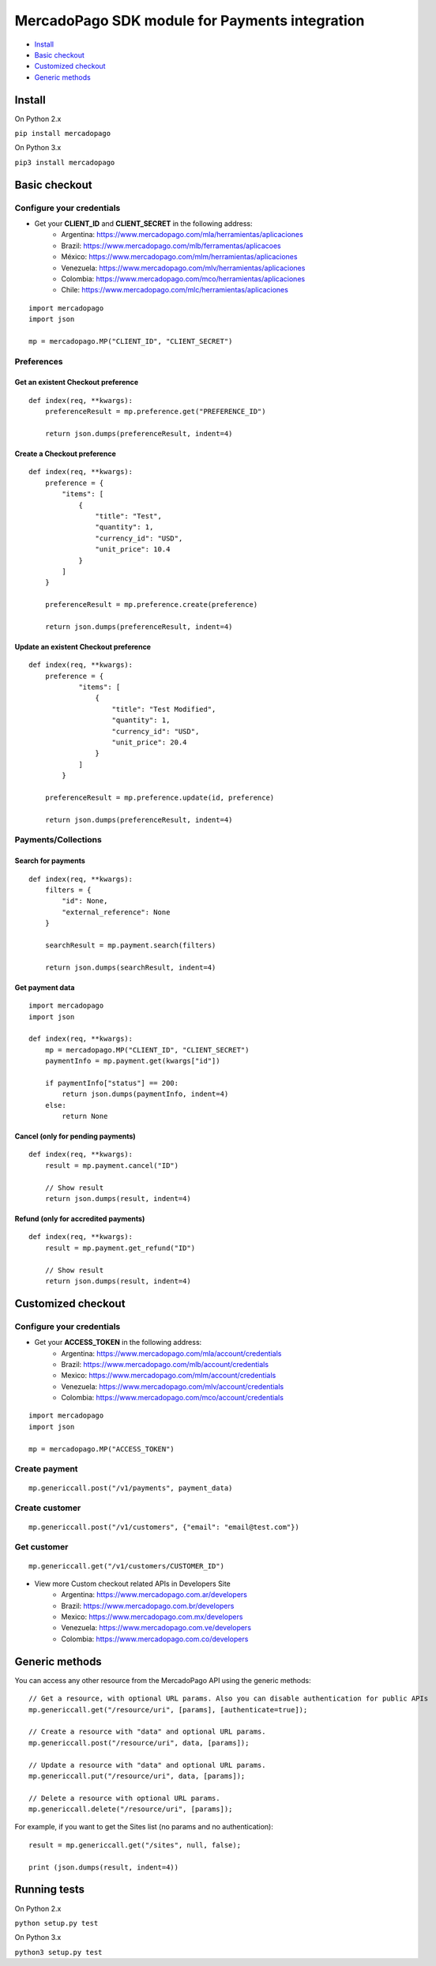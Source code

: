 MercadoPago SDK module for Payments integration
===============================================

* `Install`_
* `Basic checkout`_
* `Customized checkout`_
* `Generic methods`_

Install
-------

On Python 2.x

``pip install mercadopago``

On Python 3.x

``pip3 install mercadopago``

Basic checkout
--------------

Configure your credentials
~~~~~~~~~~~~~~~~~~~~~~~~~~

- Get your **CLIENT_ID** and **CLIENT_SECRET** in the following address:
    - Argentina: `https://www.mercadopago.com/mla/herramientas/aplicaciones <https://www.mercadopago.com/mla/herramientas/aplicaciones>`_
    - Brazil: `https://www.mercadopago.com/mlb/ferramentas/aplicacoes <https://www.mercadopago.com/mlb/ferramentas/aplicacoes>`_
    - México: `https://www.mercadopago.com/mlm/herramientas/aplicaciones <https://www.mercadopago.com/mlm/herramientas/aplicaciones>`_
    - Venezuela: `https://www.mercadopago.com/mlv/herramientas/aplicaciones <https://www.mercadopago.com/mlv/herramientas/aplicaciones>`_
    - Colombia: `https://www.mercadopago.com/mco/herramientas/aplicaciones <https://www.mercadopago.com/mco/herramientas/aplicaciones>`_
    - Chile: `https://www.mercadopago.com/mlc/herramientas/aplicaciones <https://www.mercadopago.com/mlc/herramientas/aplicaciones>`_

::

    import mercadopago
    import json

    mp = mercadopago.MP("CLIENT_ID", "CLIENT_SECRET")

Preferences
~~~~~~~~~~~

Get an existent Checkout preference
***********************************

::

    def index(req, **kwargs):
        preferenceResult = mp.preference.get("PREFERENCE_ID")
        
        return json.dumps(preferenceResult, indent=4)

Create a Checkout preference
****************************

::

    def index(req, **kwargs):
        preference = {
            "items": [
                {
                    "title": "Test",
                    "quantity": 1,
                    "currency_id": "USD",
                    "unit_price": 10.4
                }
            ]
        }

        preferenceResult = mp.preference.create(preference)

        return json.dumps(preferenceResult, indent=4)

Update an existent Checkout preference
**************************************

::

    def index(req, **kwargs):
        preference = {
                "items": [
                    {
                        "title": "Test Modified",
                        "quantity": 1,
                        "currency_id": "USD",
                        "unit_price": 20.4
                    }
                ]
            }
        
        preferenceResult = mp.preference.update(id, preference)
        
        return json.dumps(preferenceResult, indent=4)

Payments/Collections
~~~~~~~~~~~~~~~~~~~~

Search for payments
*******************

::

    def index(req, **kwargs):
        filters = {
            "id": None,
            "external_reference": None
        }

        searchResult = mp.payment.search(filters)
        
        return json.dumps(searchResult, indent=4)

Get payment data
****************

::

    import mercadopago
    import json

    def index(req, **kwargs):
        mp = mercadopago.MP("CLIENT_ID", "CLIENT_SECRET")
        paymentInfo = mp.payment.get(kwargs["id"])
        
        if paymentInfo["status"] == 200:
            return json.dumps(paymentInfo, indent=4)
        else:
            return None

Cancel (only for pending payments)
**********************************

::

    def index(req, **kwargs):
        result = mp.payment.cancel("ID")
        
        // Show result
        return json.dumps(result, indent=4)


Refund (only for accredited payments)
*************************************

::

    def index(req, **kwargs):
        result = mp.payment.get_refund("ID")
        
        // Show result
        return json.dumps(result, indent=4)

Customized checkout
-------------------


Configure your credentials
~~~~~~~~~~~~~~~~~~~~~~~~~~

* Get your **ACCESS_TOKEN** in the following address:
    * Argentina: `https://www.mercadopago.com/mla/account/credentials <https://www.mercadopago.com/mla/account/credentials>`_
    * Brazil: `https://www.mercadopago.com/mlb/account/credentials <https://www.mercadopago.com/mlb/account/credentials>`_
    * Mexico: `https://www.mercadopago.com/mlm/account/credentials <https://www.mercadopago.com/mlm/account/credentials>`_
    * Venezuela: `https://www.mercadopago.com/mlv/account/credentials <https://www.mercadopago.com/mlv/account/credentials>`_
    * Colombia: `https://www.mercadopago.com/mco/account/credentials <https://www.mercadopago.com/mco/account/credentials>`_

::

    import mercadopago
    import json

    mp = mercadopago.MP("ACCESS_TOKEN")

Create payment
~~~~~~~~~~~~~~

::

    mp.genericcall.post("/v1/payments", payment_data)

Create customer
~~~~~~~~~~~~~~~

::

    mp.genericcall.post("/v1/customers", {"email": "email@test.com"})

Get customer
~~~~~~~~~~~~

::

    mp.genericcall.get("/v1/customers/CUSTOMER_ID")

* View more Custom checkout related APIs in Developers Site
    * Argentina: `https://www.mercadopago.com.ar/developers <https://www.mercadopago.com.ar/developers>`_
    * Brazil: `https://www.mercadopago.com.br/developers <https://www.mercadopago.com.br/developers>`_
    * Mexico: `https://www.mercadopago.com.mx/developers <https://www.mercadopago.com.mx/developers>`_
    * Venezuela: `https://www.mercadopago.com.ve/developers <https://www.mercadopago.com.ve/developers>`_
    * Colombia: `https://www.mercadopago.com.co/developers <https://www.mercadopago.com.co/developers>`_

Generic methods
---------------

You can access any other resource from the MercadoPago API using the generic methods:

::

    // Get a resource, with optional URL params. Also you can disable authentication for public APIs
    mp.genericcall.get("/resource/uri", [params], [authenticate=true]);

    // Create a resource with "data" and optional URL params.
    mp.genericcall.post("/resource/uri", data, [params]);

    // Update a resource with "data" and optional URL params.
    mp.genericcall.put("/resource/uri", data, [params]);

    // Delete a resource with optional URL params.
    mp.genericcall.delete("/resource/uri", [params]);

For example, if you want to get the Sites list (no params and no authentication):

::

    result = mp.genericcall.get("/sites", null, false);

    print (json.dumps(result, indent=4))

Running tests
-------------

On Python 2.x

``python setup.py test``

On Python 3.x

``python3 setup.py test``

